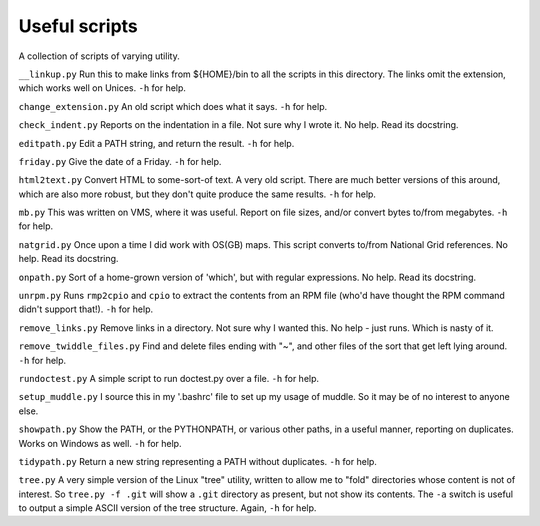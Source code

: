 Useful scripts
==============
A collection of scripts of varying utility.

``__linkup.py`` Run this to make links from ${HOME}/bin to all the scripts in
this directory.  The links omit the extension, which works well on Unices.
``-h`` for help.

``change_extension.py`` An old script which does what it says.  ``-h`` for
help.

``check_indent.py`` Reports on the indentation in a file. Not sure why I wrote
it.  No help. Read its docstring.

``editpath.py`` Edit a PATH string, and return the result.  ``-h`` for help.

``friday.py`` Give the date of a Friday.  ``-h`` for help.

``html2text.py`` Convert HTML to some-sort-of text. A very old script.  There
are much better versions of this around, which are also more robust, but they
don't quite produce the same results.  ``-h`` for help.

``mb.py`` This was written on VMS, where it was useful. Report on file sizes,
and/or convert bytes to/from megabytes.  ``-h`` for help.

``natgrid.py`` Once upon a time I did work with OS(GB) maps. This script
converts to/from National Grid references.  No help. Read its docstring.

``onpath.py`` Sort of a home-grown version of 'which', but with regular
expressions.  No help. Read its docstring.

``unrpm.py`` Runs ``rmp2cpio`` and ``cpio`` to extract the contents from an
RPM file (who'd have thought the RPM command didn't support that!). ``-h`` for
help.

``remove_links.py`` Remove links in a directory. Not sure why I wanted this.
No help - just runs. Which is nasty of it.

``remove_twiddle_files.py`` Find and delete files ending with "~", and other
files of the sort that get left lying around.  ``-h`` for help.

``rundoctest.py`` A simple script to run doctest.py over a file.  ``-h`` for
help.

``setup_muddle.py`` I source this in my '.bashrc' file to set up my usage of
muddle. So it may be of no interest to anyone else.

``showpath.py`` Show the PATH, or the PYTHONPATH, or various other paths, in a
useful manner, reporting on duplicates. Works on Windows as well.  ``-h`` for
help.  

``tidypath.py`` Return a new string representing a PATH without duplicates.
``-h`` for help.

``tree.py`` A very simple version of the Linux "tree" utility, written to
allow me to "fold" directories whose content is not of interest. So ``tree.py
-f .git`` will show a ``.git`` directory as present, but not show its
contents. The ``-a`` switch is useful to output a simple ASCII version of the
tree structure. Again, ``-h`` for help.

.. vim: set filetype=rst tabstop=8 softtabstop=2 shiftwidth=2 expandtab:
